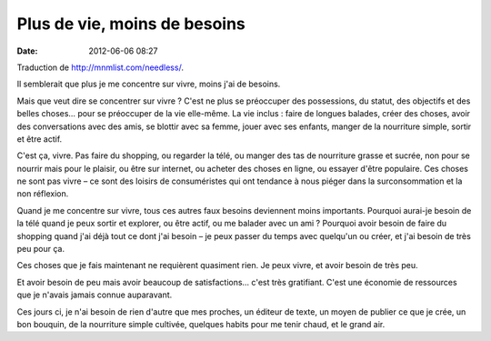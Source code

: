 Plus de vie, moins de besoins
#############################
:date: 2012-06-06 08:27

Traduction de http://mnmlist.com/needless/.

Il semblerait que plus je me concentre sur vivre, moins j'ai de besoins.

Mais que veut dire se concentrer sur vivre ? C'est ne plus se préoccuper des
possessions, du statut, des objectifs et des belles choses… pour se préoccuper
de la vie elle-même. La vie inclus : faire de longues balades, créer des
choses, avoir des conversations avec des amis, se blottir avec sa femme, jouer
avec ses enfants, manger de la nourriture simple, sortir et être actif.

C'est ça, vivre. Pas faire du shopping, ou regarder la télé, ou manger des tas
de nourriture grasse et sucrée, non pour se nourrir mais pour le plaisir, ou
être sur internet, ou acheter des choses en ligne, ou essayer d'être populaire.
Ces choses ne sont pas vivre – ce sont des loisirs de consuméristes qui ont
tendance à nous piéger dans la surconsommation et la non réflexion.

Quand je me concentre sur vivre, tous ces autres faux besoins deviennent moins
importants. Pourquoi aurai-je besoin de la télé quand je peux sortir et
explorer, ou être actif, ou me balader avec un ami ? Pourquoi avoir besoin de
faire du shopping quand j'ai déjà tout ce dont j'ai besoin – je peux passer du
temps avec quelqu'un ou créer, et j'ai besoin de très peu pour ça.

Ces choses que je fais maintenant ne requièrent quasiment rien. Je peux vivre,
et avoir besoin de très peu.

Et avoir besoin de peu mais avoir beaucoup de satisfactions… c'est très
gratifiant. C'est une économie de ressources que je n'avais jamais connue
auparavant.

Ces jours ci, je n'ai besoin de rien d'autre que mes proches, un éditeur de
texte, un moyen de publier ce que je crée, un bon bouquin, de la nourriture
simple cultivée, quelques habits pour me tenir chaud, et le grand air.
